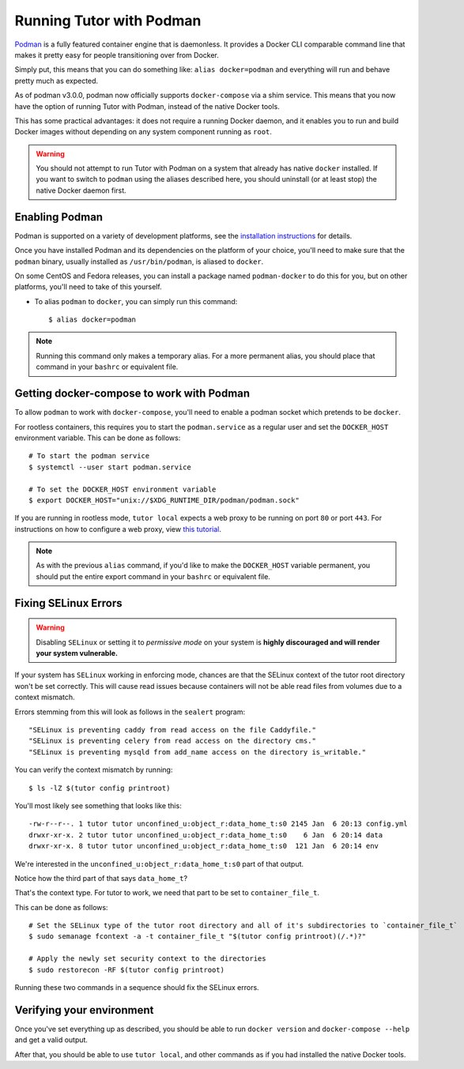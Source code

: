 Running Tutor with Podman
-------------------------

`Podman <https://podman.io/>`_ is a fully featured container engine that is daemonless. It provides a Docker CLI comparable command line that makes it pretty easy for people transitioning over from Docker.

Simply put, this means that you can do something like: ``alias docker=podman`` and everything will run and behave pretty much as expected.

As of podman v3.0.0, podman now officially supports ``docker-compose`` via a shim service. This means that you now have the option of running Tutor with Podman, instead of the native Docker tools.

This has some practical advantages: it does not require a running Docker daemon, and it enables you to run and build Docker images without depending on any system component running as ``root``.

.. warning::
   You should not attempt to run Tutor with Podman on a system that already has native ``docker`` installed. If you want to switch to ``podman`` using the aliases described here, you should uninstall (or at least stop) the native Docker daemon first.


Enabling Podman
~~~~~~~~~~~~~~~

Podman is supported on a variety of development platforms, see the `installation instructions <https://podman.io/getting-started/installation>`_ for details.

Once you have installed Podman and its dependencies on the platform of your choice, you'll need to make sure that the ``podman`` binary, usually installed as ``/usr/bin/podman``, is aliased to ``docker``.

On some CentOS and Fedora releases, you can install a package named ``podman-docker`` to do this for you, but on other platforms, you'll need to take of this yourself.

- To alias ``podman`` to ``docker``, you can simply run this command::

    $ alias docker=podman

.. note::
   Running this command only makes a temporary alias. For a more permanent alias, you should place that command in your ``bashrc`` or equivalent file.

Getting docker-compose to work with Podman
~~~~~~~~~~~~~~~~~~~~~~~~~~~~~~~~~~~~~~~~~~

To allow ``podman`` to work with ``docker-compose``, you'll need to enable a podman socket which pretends to be ``docker``.

For rootless containers, this requires you to start the ``podman.service`` as a regular user and set the ``DOCKER_HOST`` environment variable. This can be done as follows::

  # To start the podman service
  $ systemctl --user start podman.service

  # To set the DOCKER_HOST environment variable
  $ export DOCKER_HOST="unix://$XDG_RUNTIME_DIR/podman/podman.sock"

If you are running in rootless mode, ``tutor local`` expects a web proxy to be running on port ``80`` or port ``443``. For instructions on how to configure a web proxy, view `this tutorial <https://docs.tutor.edly.io/tutorials/proxy.html>`_.

.. note::
   As with the previous ``alias`` command, if you'd like to make the ``DOCKER_HOST`` variable permanent, you should put the entire export command in your ``bashrc`` or equivalent file.

Fixing SELinux Errors
~~~~~~~~~~~~~~~~~~~~~

.. warning::
   Disabling ``SELinux`` or setting it to *permissive mode* on your system is **highly discouraged and will render your system vulnerable.**

If your system has ``SELinux`` working in enforcing mode, chances are that the SELinux context of the tutor root directory won't be set correctly. This will cause read issues because containers will not be able read files from volumes due to a context mismatch.

Errors stemming from this will look as follows in the ``sealert`` program::

  "SELinux is preventing caddy from read access on the file Caddyfile."
  "SELinux is preventing celery from read access on the directory cms."
  "SELinux is preventing mysqld from add_name access on the directory is_writable."

You can verify the context mismatch by running::

  $ ls -lZ $(tutor config printroot)

You'll most likely see something that looks like this::

  -rw-r--r--. 1 tutor tutor unconfined_u:object_r:data_home_t:s0 2145 Jan  6 20:13 config.yml
  drwxr-xr-x. 2 tutor tutor unconfined_u:object_r:data_home_t:s0    6 Jan  6 20:14 data
  drwxr-xr-x. 8 tutor tutor unconfined_u:object_r:data_home_t:s0  121 Jan  6 20:14 env

We're interested in the ``unconfined_u:object_r:data_home_t:s0`` part of that output.

Notice how the third part of that says ``data_home_t``?

That's the context type. For tutor to work, we need that part to be set to ``container_file_t``.

This can be done as follows::

  # Set the SELinux type of the tutor root directory and all of it's subdirectories to `container_file_t`
  $ sudo semanage fcontext -a -t container_file_t "$(tutor config printroot)(/.*)?"

  # Apply the newly set security context to the directories
  $ sudo restorecon -RF $(tutor config printroot)

Running these two commands in a sequence should fix the SELinux errors.

Verifying your environment
~~~~~~~~~~~~~~~~~~~~~~~~~~

Once you've set everything up as described, you should be able to run ``docker version`` and ``docker-compose --help`` and get a valid output.

After that, you should be able to use ``tutor local``, and other commands as if you had installed the native Docker tools.
